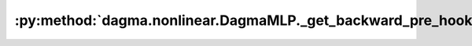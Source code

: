 :py:method:`dagma.nonlinear.DagmaMLP._get_backward_pre_hooks`
==========================================================
.. py:method:: _get_backward_pre_hooks()

